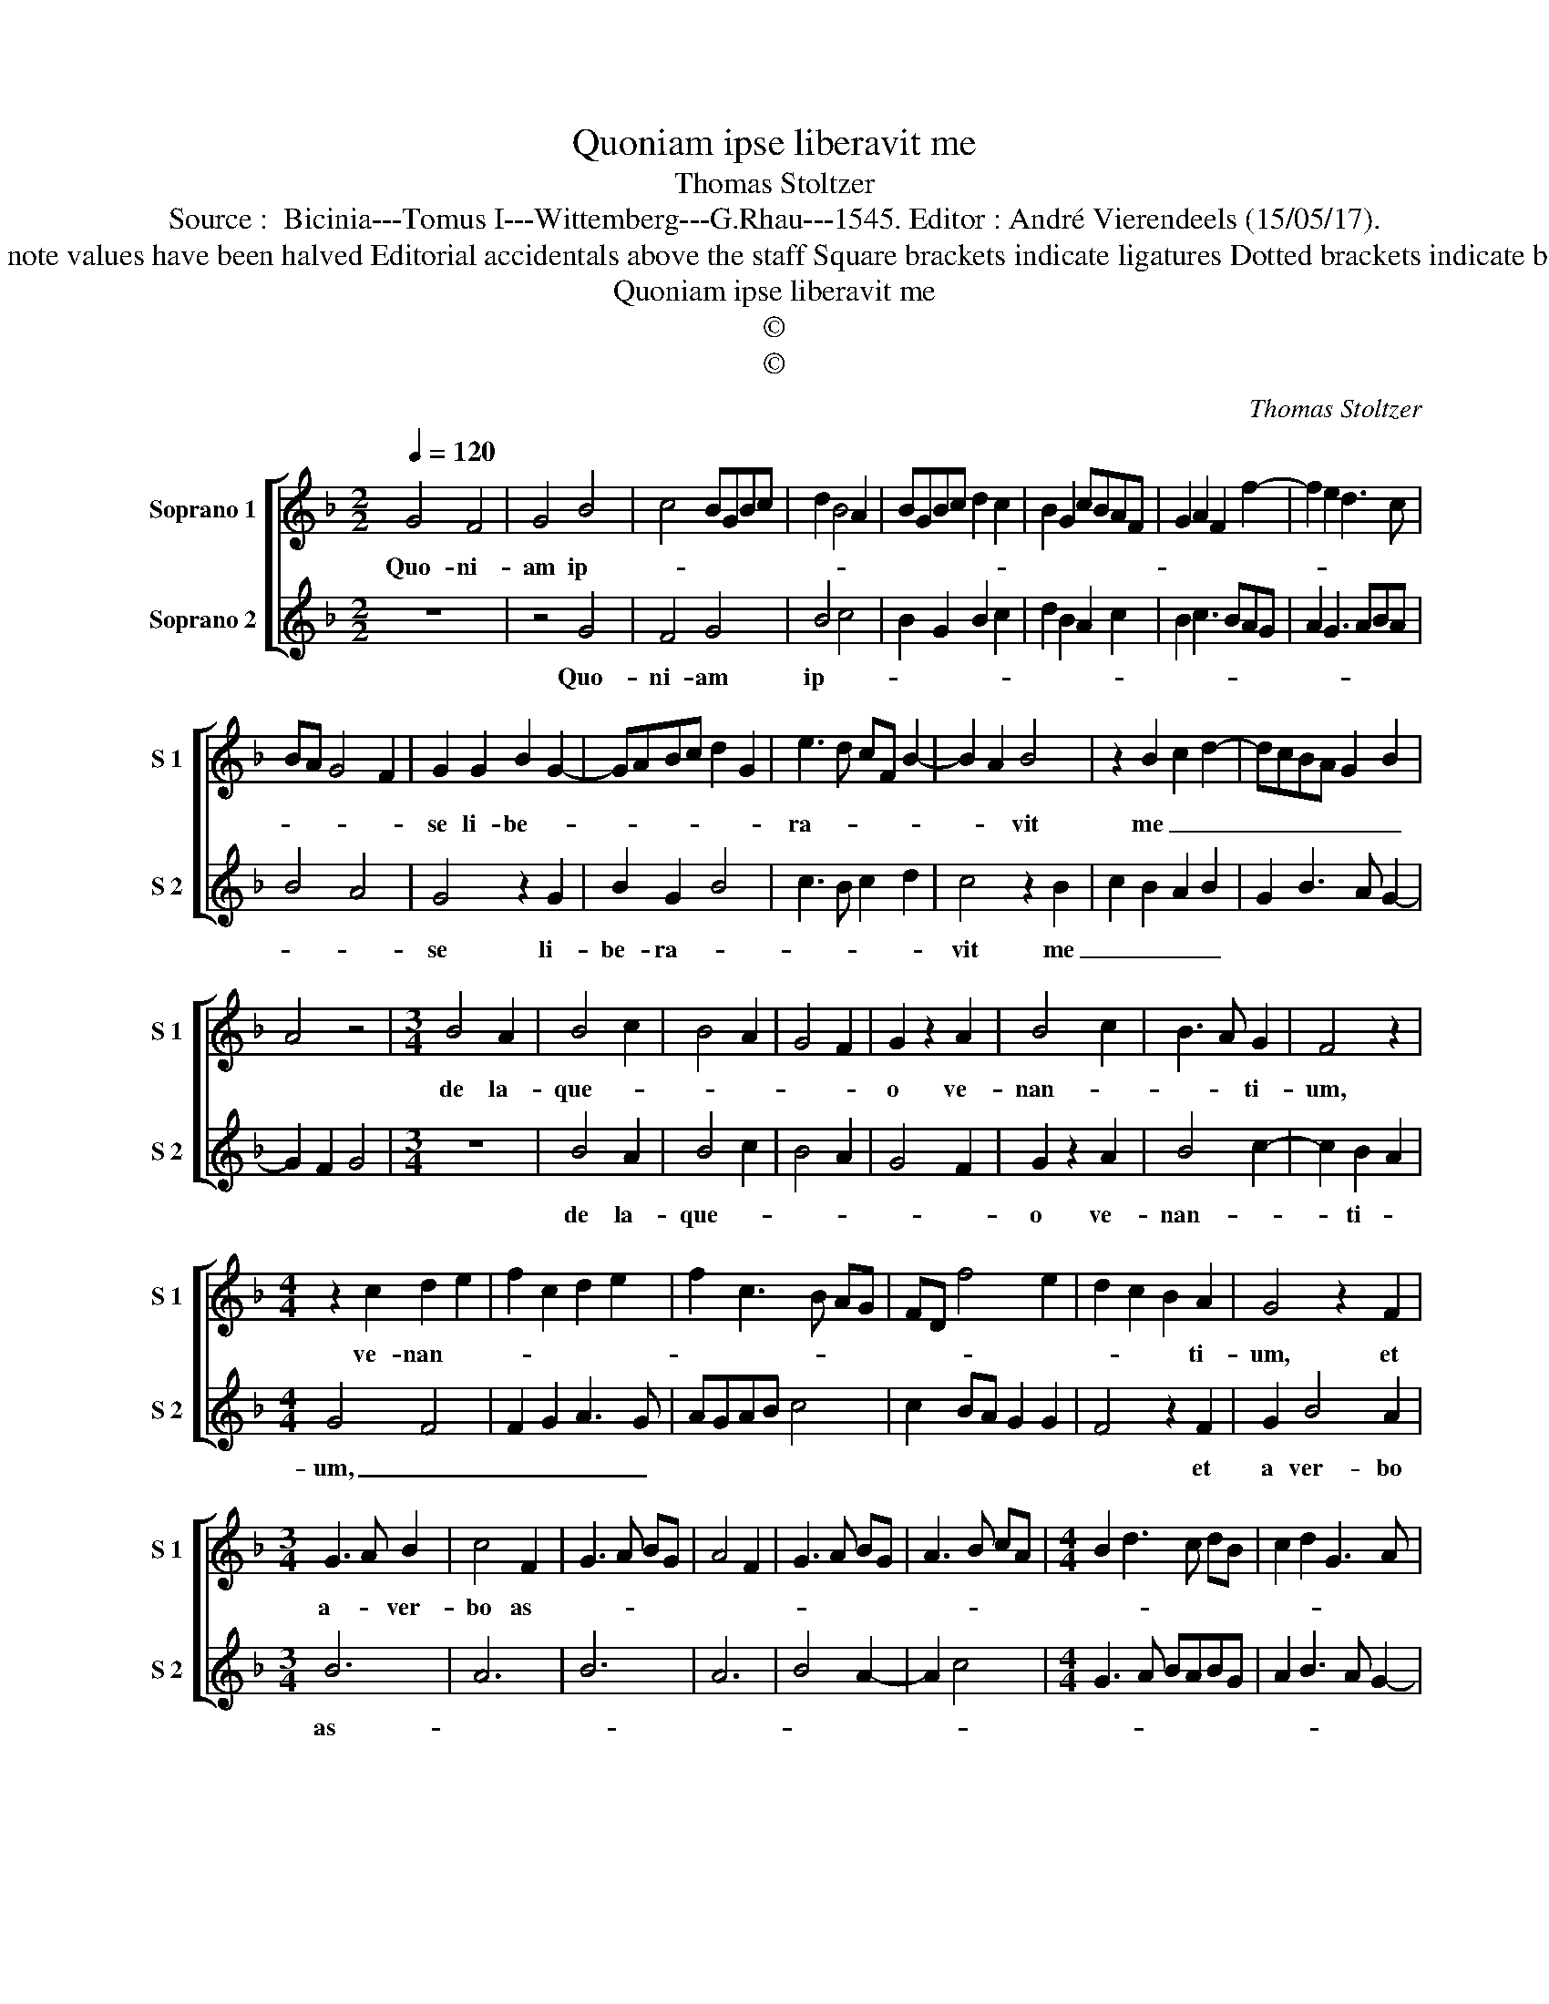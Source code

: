 X:1
T:Quoniam ipse liberavit me
T:Thomas Stoltzer
T:Source :  Bicinia---Tomus I---Wittemberg---G.Rhau---1545. Editor : André Vierendeels (15/05/17).
T:Notes : Original clefs : G2, C1 Original note values have been halved Editorial accidentals above the staff Square brackets indicate ligatures Dotted brackets indicate black otes Ex : "Tractu Do.invocavit" (?)
T:Quoniam ipse liberavit me
T:©
T:©
C:Thomas Stoltzer
Z:©
%%score [ 1 2 ]
L:1/8
Q:1/4=120
M:2/2
K:F
V:1 treble nm="Soprano 1" snm="S 1"
V:2 treble nm="Soprano 2" snm="S 2"
V:1
 G4 F4 | G4 B4 | c4 BGBc | d2 B4 A2 | BGBc d2 c2 | B2 G2 cBAF | G2 A2 F2 f2- | f2 e2 d3 c | %8
w: Quo- ni-|am ip-|||||||
 BA G4 F2 | G2 G2 B2 G2- | GABc d2 G2 | e3 d cF B2- | B2 A2 B4 | z2 B2 c2 d2- | dcBA G2 B2 | %15
w: |se li- be- *||ra- * * * *|* * vit|me _ _|_ _ _ _ _ _|
 A4 z4 |[M:3/4] B4 A2 | B4 c2 | B4 A2 | G4 F2 | G2 z2 A2 | B4 c2 | B3 A G2 | F4 z2 | %24
w: |de la-|que- *|||o ve-|nan- *|* * ti-|um,|
[M:4/4] z2 c2 d2 e2 | f2 c2 d2 e2 | f2 c3 B AG | FD f4 e2 | d2 c2 B2 A2 | G4 z2 F2 | %30
w: ve- nan- *||||* * * ti-|um, et|
[M:3/4] G3 A B2 | c4 F2 | G3 A BG | A4 F2 | G3 A BG | A3 B cA |[M:4/4] B2 d3 c dB | c2 d2 G3 A | %38
w: a- * ver-|bo as-|||||||
 BABG A2 B2- | BA G4 F2 | G8- | G8 |] %42
w: |* * * pe-|ro.|_|
V:2
 z8 | z4 G4 | F4 G4 | B4 c4 | B2 G2 B2 c2 | d2 B2 A2 c2 | B2 c3 BAG | A2 G3 ABA | B4 A4 | %9
w: |Quo-|ni- am|ip- *||||||
 G4 z2 G2 | B2 G2 B4 | c3 B c2 d2 | c4 z2 B2 | c2 B2 A2 B2 | G2 B3 A G2- | G2 F2 G4 |[M:3/4] z6 | %17
w: se li-|be- ra- *||vit me|_ _ _ _||||
 B4 A2 | B4 c2 | B4 A2 | G4 F2 | G2 z2 A2 | B4 c2- | c2 B2 A2 |[M:4/4] G4 F4 | F2 G2 A3 G | %26
w: de la-|que- *|||o ve-|nan- *|* ti- *|um, _|_ _ _ _|
 AGAB c4 | c2 BA G2 G2 | F4 z2 F2 | G2 B4 A2 |[M:3/4] B6 | A6 | B6 | A6 | B4 A2- | A2 c4 | %36
w: ||* et|a ver- bo|as-||||||
[M:4/4] G3 A BABG | A2 B3 A G2- | GF G2 D2 G2- | GABA BG A2 | B6 G2 | G8 |] %42
w: ||||* pe-|ro.|


